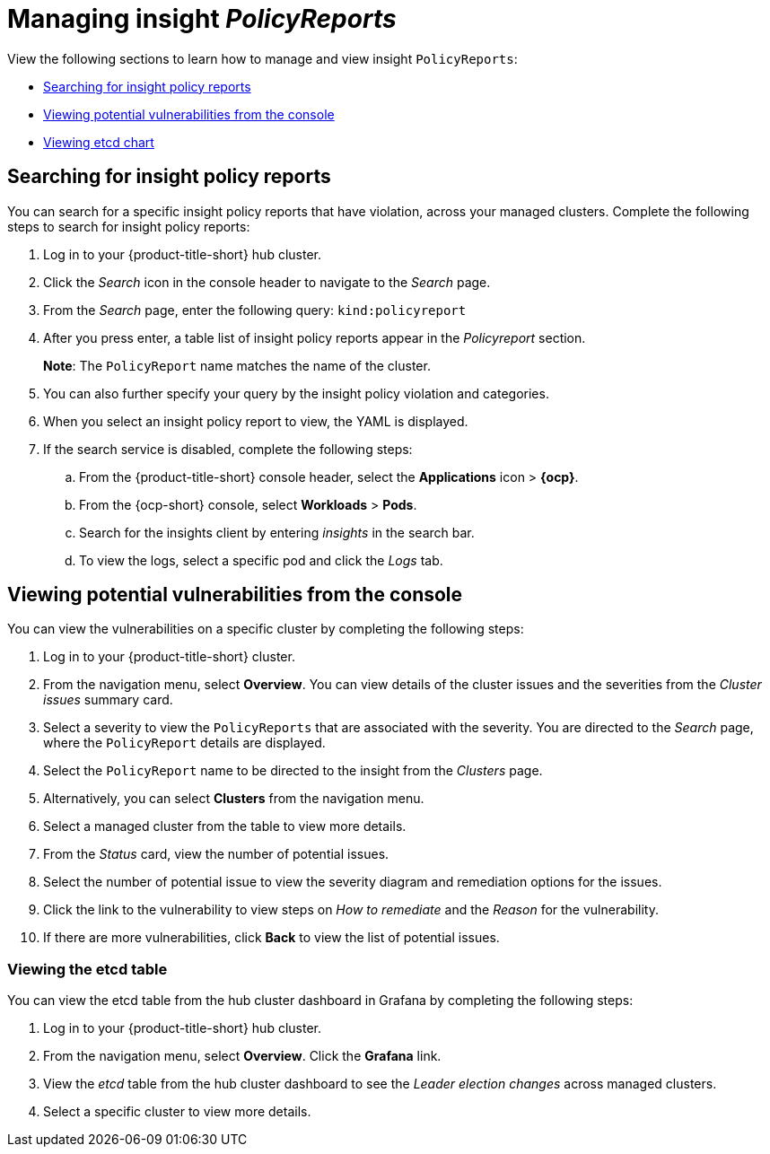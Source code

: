 [#manage-insights]
= Managing insight _PolicyReports_

View the following sections to learn how to manage and view insight `PolicyReports`:

* <<search-insight-policy-report-violation,Searching for insight policy reports>>
* <<viewing-vulnerabilities-insights,Viewing potential vulnerabilities from the console>>
* <<viewing-etcd-grafana,Viewing etcd chart>>

[#search-insight-policy-report-violation]
== Searching for insight policy reports

You can search for a specific insight policy reports that have violation, across your managed clusters. Complete the following steps to search for insight policy reports:

. Log in to your {product-title-short} hub cluster.
. Click the _Search_ icon in the console header to navigate to the _Search_ page.
. From the _Search_ page, enter the following query: `kind:policyreport`
. After you press enter, a table list of insight policy reports appear in the _Policyreport_ section.
+
*Note*: The `PolicyReport` name matches the name of the cluster. 
. You can also further specify your query by the insight policy violation and categories.
. When you select an insight policy report to view, the YAML is displayed.
. If the search service is disabled, complete the following steps:
.. From the {product-title-short} console header, select the *Applications* icon > *{ocp}*.
.. From the {ocp-short} console, select *Workloads* > *Pods*.
.. Search for the insights client by entering _insights_ in the search bar.
.. To view the logs, select a specific pod and click the _Logs_ tab.

[#viewing-vulnerabilities-insights]
== Viewing potential vulnerabilities from the console

//viewing vulnerabilities or viewing insights? 
You can view the vulnerabilities on a specific cluster by completing the following steps:

. Log in to your {product-title-short} cluster.
. From the navigation menu, select *Overview*. You can view details of the cluster issues and the severities from the _Cluster issues_ summary card.
. Select a severity to view the `PolicyReports` that are associated with the severity. You are directed to the _Search_ page, where the `PolicyReport` details are displayed.
. Select the `PolicyReport` name to be directed to the insight from the _Clusters_ page.
. Alternatively, you can select *Clusters* from the navigation menu.
. Select a managed cluster from the table to view more details.
. From the _Status_ card, view the number of potential issues.
. Select the number of potential issue to view the severity diagram and remediation options for the issues.
. Click the link to the vulnerability to view steps on _How to remediate_ and the _Reason_ for the vulnerability.
. If there are more vulnerabilities, click *Back* to view the list of potential issues.

[#viewing-etcd-grafana]
=== Viewing the etcd table

You can view the etcd table from the hub cluster dashboard in Grafana by completing the following steps:

. Log in to your {product-title-short} hub cluster.
. From the navigation menu, select *Overview*. Click the *Grafana* link.
. View the _etcd_ table from the hub cluster dashboard to see the _Leader election changes_ across managed clusters.
. Select a specific cluster to view more details.